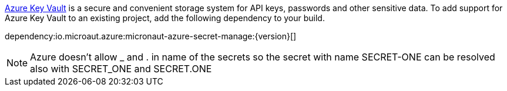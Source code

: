 https://docs.microsoft.com/en-us/azure/key-vault/general/[Azure Key Vault] is a secure and convenient storage system for API keys, passwords and other sensitive data.
To add support for Azure Key Vault to an existing project, add the following dependency to your build.

dependency:io.microaut.azure:micronaut-azure-secret-manage:{version}[]

NOTE: Azure doesn't allow _ and . in name of the secrets so the secret with name SECRET-ONE can be resolved also with SECRET_ONE and SECRET.ONE
